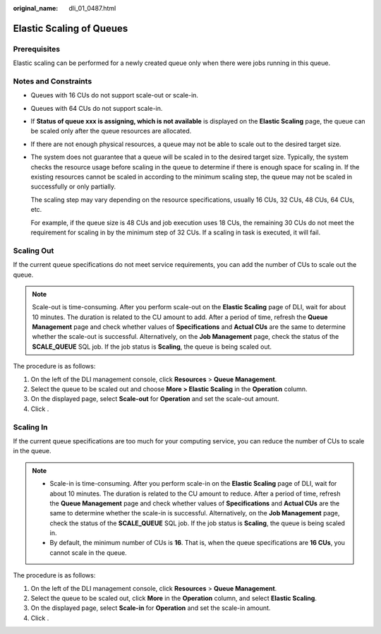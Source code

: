 :original_name: dli_01_0487.html

.. _dli_01_0487:

Elastic Scaling of Queues
=========================

Prerequisites
-------------

Elastic scaling can be performed for a newly created queue only when there were jobs running in this queue.

Notes and Constraints
---------------------

-  Queues with 16 CUs do not support scale-out or scale-in.

-  Queues with 64 CUs do not support scale-in.

-  If **Status of queue xxx is assigning, which is not available** is displayed on the **Elastic Scaling** page, the queue can be scaled only after the queue resources are allocated.

-  If there are not enough physical resources, a queue may not be able to scale out to the desired target size.

-  The system does not guarantee that a queue will be scaled in to the desired target size. Typically, the system checks the resource usage before scaling in the queue to determine if there is enough space for scaling in. If the existing resources cannot be scaled in according to the minimum scaling step, the queue may not be scaled in successfully or only partially.

   The scaling step may vary depending on the resource specifications, usually 16 CUs, 32 CUs, 48 CUs, 64 CUs, etc.

   For example, if the queue size is 48 CUs and job execution uses 18 CUs, the remaining 30 CUs do not meet the requirement for scaling in by the minimum step of 32 CUs. If a scaling in task is executed, it will fail.

Scaling Out
-----------

If the current queue specifications do not meet service requirements, you can add the number of CUs to scale out the queue.

.. note::

   Scale-out is time-consuming. After you perform scale-out on the **Elastic Scaling** page of DLI, wait for about 10 minutes. The duration is related to the CU amount to add. After a period of time, refresh the **Queue Management** page and check whether values of **Specifications** and **Actual CUs** are the same to determine whether the scale-out is successful. Alternatively, on the **Job Management** page, check the status of the **SCALE_QUEUE** SQL job. If the job status is **Scaling**, the queue is being scaled out.

The procedure is as follows:

#. On the left of the DLI management console, click **Resources** > **Queue Management**.
#. Select the queue to be scaled out and choose **More > Elastic Scaling** in the **Operation** column.
#. On the displayed page, select **Scale-out** for **Operation** and set the scale-out amount.
#. Click .

Scaling In
----------

If the current queue specifications are too much for your computing service, you can reduce the number of CUs to scale in the queue.

.. note::

   -  Scale-in is time-consuming. After you perform scale-in on the **Elastic Scaling** page of DLI, wait for about 10 minutes. The duration is related to the CU amount to reduce. After a period of time, refresh the **Queue Management** page and check whether values of **Specifications** and **Actual CUs** are the same to determine whether the scale-in is successful. Alternatively, on the **Job Management** page, check the status of the **SCALE_QUEUE** SQL job. If the job status is **Scaling**, the queue is being scaled in.
   -  By default, the minimum number of CUs is **16**. That is, when the queue specifications are **16 CUs**, you cannot scale in the queue.

The procedure is as follows:

#. On the left of the DLI management console, click **Resources** > **Queue Management**.
#. Select the queue to be scaled out, click **More** in the **Operation** column, and select **Elastic Scaling**.
#. On the displayed page, select **Scale-in** for **Operation** and set the scale-in amount.
#. Click .
